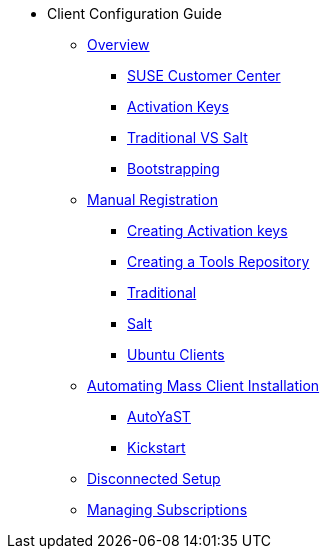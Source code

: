 * Client Configuration Guide
// Overview
** xref:client-cfg-overview.adoc#client-cfg-overview[Overview]
*** xref:client-cfg-scc.adoc#client-cfg-scc[SUSE Customer Center]
*** xref:client-cfg-activation-keys.adoc#client-cfg-activation-keys[Activation Keys]
*** xref:client-cfg-traditional-vs-salt.adoc#client-cfg-traditional-vs-salt[Traditional VS Salt]
*** xref:client-cfg-bootstrapping.adoc#client-cfg-bootstrapping[Bootstrapping]
// Registering Manually
** xref:client-cfg-reg-manual-overview.adoc[Manual Registration]
*** xref:client-cfg-reg-manual-creating-activation-keys.adoc#client-cfg-creating-activation-keys[Creating Activation keys]
*** xref:client-cfg-reg-manual-creating-the-tools-repository.adoc#client-cfg-tools-repository[Creating a Tools Repository]
*** xref:client-cfg-reg-manual-traditional.adoc#client-cfg-reg-manually-traditional[Traditional]
*** xref:client-cfg-reg-manual-salt.adoc#client-cfg-reg-manually-salt[Salt]
*** xref:ubuntu-clients.adoc[Ubuntu Clients]
// Automating Client Installation
** xref:client-cfg-autoinstallation-methods.adoc[Automating Mass Client Installation]
*** xref:client-cfg-autoinstallation-autoyast.adoc[AutoYaST]
*** xref:client-cfg-reg-with-bootstrap-kickstart.adoc#client-cfg-reg-with-bootstrap-kickstart[Kickstart]
// Disconnected Setup
** xref:client-cfg-reg-with-bootstrap-disconnected.adoc#client-cfg-reg-with-bootstrap-disconnected[Disconnected Setup]
// Managing Subscriptions
** xref:client-cfg-mgmt-subscriptions-overview.adoc#client-cfg-mgmt-subscriptions-overview[Managing Subscriptions]
